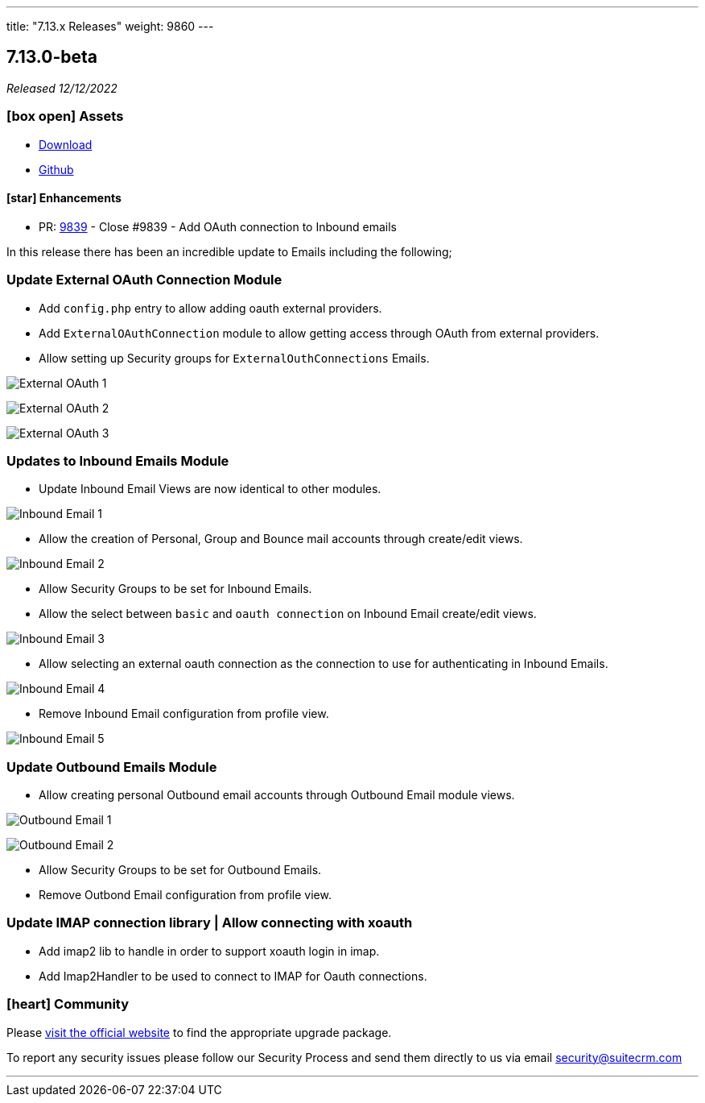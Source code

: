 ---
title: "7.13.x Releases"
weight: 9860
---

:toc:
:toc-title:
:toclevels: 1
:icons: font
:imagesdir: /images/en/admin/release

== 7.13.0-beta

_Released 12/12/2022_

=== icon:box-open[] Assets

* https://suitecrm.com/suitecrm-pre-release/[Download]
* https://github.com/salesagility/SuiteCRM[Github]

==== icon:star[] Enhancements

* PR: https://github.com/salesagility/SuiteCRM/pull/9839[9839] - Close #9839 - Add OAuth connection to Inbound emails

In this release there has been an incredible update to Emails including the following;

=== Update External OAuth Connection Module

- Add `config.php` entry to allow adding oauth external providers.
- Add `ExternalOAuthConnection` module to allow getting access through OAuth from external providers.
- Allow setting up Security groups for `ExternalOuthConnections` Emails.

image:Externaloauth1.png[External OAuth 1]

image:Externaloauth2.png[External OAuth 2]

image:Externaloauth3.png[External OAuth 3]

=== Updates to Inbound Emails Module

- Update Inbound Email Views are now identical to other modules.

image:InboundEmail1.png[Inbound Email 1]

- Allow the creation of Personal, Group and Bounce mail accounts through create/edit views.

image:InboundEmail2.png[Inbound Email 2]

- Allow Security Groups to be set for Inbound Emails.
- Allow the select between `basic` and `oauth connection` on Inbound Email create/edit views.

image:InboundEmail3.png[Inbound Email 3]

- Allow selecting an external oauth connection as the connection to use for authenticating in Inbound Emails.

image:InboundEmail4.png[Inbound Email 4]

- Remove Inbound Email configuration from profile view.

image:InboundEmail5.png[Inbound Email 5]

=== Update Outbound Emails Module

- Allow creating personal Outbound email accounts through Outbound Email module views.

image:Outbound1.png[Outbound Email 1]

image:Outbound2.png[Outbound Email 2]


- Allow Security Groups to be set for Outbound Emails.
- Remove Outbond Email configuration from profile view.

=== Update IMAP connection library | Allow connecting with xoauth

- Add imap2 lib to handle in order to support xoauth login in imap.
- Add Imap2Handler to be used to connect to IMAP for Oauth connections.

=== icon:heart[] Community

Please https://suitecrm.com/suitecrm-pre-release/[visit the official website] to find the appropriate upgrade package.

To report any security issues please follow our Security Process and send them directly to us via email security@suitecrm.com

'''
